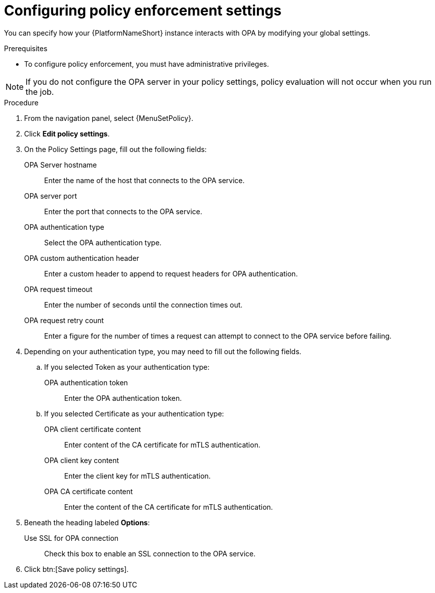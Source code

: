 :_newdoc-version: 2.18.4
:_template-generated: 2025-05-08
:_mod-docs-content-type: PROCEDURE

[id="configure-pac-settings_{context}"]
= Configuring policy enforcement settings

You can specify how your {PlatformNameShort} instance interacts with OPA by modifying your global settings.

.Prerequisites
* To configure policy enforcement, you must have administrative privileges.

[NOTE]

====

If you do not configure the OPA server in your policy settings, policy evaluation will not occur when you run the job.

====

.Procedure
. From the navigation panel, select {MenuSetPolicy}.
. Click *Edit policy settings*.
. On the Policy Settings page, fill out the following fields: 
+
OPA Server hostname:: Enter the name of the host that connects to the OPA service.
OPA server port:: Enter the port that connects to the OPA service.
OPA authentication type:: Select the OPA authentication type.
OPA custom authentication header:: Enter a custom header to append to request headers for OPA authentication.
OPA request timeout:: Enter the number of seconds until the connection times out.
OPA request retry count:: Enter a figure for the number of times a request can attempt to connect to the OPA service before failing.
+
. Depending on your authentication type, you may need to fill out the following fields.
.. If you selected Token as your authentication type:
+
OPA authentication token:: Enter the OPA authentication token.
+
.. If you selected Certificate as your authentication type:
+
OPA client certificate content:: Enter content of the CA certificate for mTLS authentication.
OPA client key content:: Enter the client key for mTLS authentication.
OPA CA certificate content:: Enter the content of the CA certificate for mTLS authentication.
+
. Beneath the heading labeled *Options*:
Use SSL for OPA connection:: Check this box to enable an SSL connection to the OPA service.
. Click btn:[Save policy settings].